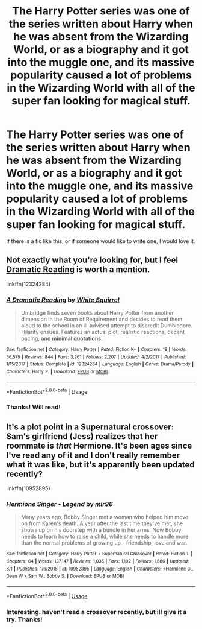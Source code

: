 #+TITLE: The Harry Potter series was one of the series written about Harry when he was absent from the Wizarding World, or as a biography and it got into the muggle one, and its massive popularity caused a lot of problems in the Wizarding World with all of the super fan looking for magical stuff.

* The Harry Potter series was one of the series written about Harry when he was absent from the Wizarding World, or as a biography and it got into the muggle one, and its massive popularity caused a lot of problems in the Wizarding World with all of the super fan looking for magical stuff.
:PROPERTIES:
:Author: iamgurbanguly
:Score: 99
:DateUnix: 1596839879.0
:DateShort: 2020-Aug-08
:FlairText: Request/Prompt
:END:
If there is a fic like this, or if someone would like to write one, I would love it.


** Not exactly what you're looking for, but I feel [[https://www.fanfiction.net/s/12324284/1/A-Dramatic-Reading][Dramatic Reading]] is worth a mention.

linkffn(12324284)
:PROPERTIES:
:Author: Alion1080
:Score: 11
:DateUnix: 1596850629.0
:DateShort: 2020-Aug-08
:END:

*** [[https://www.fanfiction.net/s/12324284/1/][*/A Dramatic Reading/*]] by [[https://www.fanfiction.net/u/5339762/White-Squirrel][/White Squirrel/]]

#+begin_quote
  Umbridge finds seven books about Harry Potter from another dimension in the Room of Requirement and decides to read them aloud to the school in an ill-advised attempt to discredit Dumbledore. Hilarity ensues. Features an actual plot, realistic reactions, decent pacing, *and minimal quotations*.
#+end_quote

^{/Site/:} ^{fanfiction.net} ^{*|*} ^{/Category/:} ^{Harry} ^{Potter} ^{*|*} ^{/Rated/:} ^{Fiction} ^{K+} ^{*|*} ^{/Chapters/:} ^{18} ^{*|*} ^{/Words/:} ^{56,579} ^{*|*} ^{/Reviews/:} ^{844} ^{*|*} ^{/Favs/:} ^{3,261} ^{*|*} ^{/Follows/:} ^{2,207} ^{*|*} ^{/Updated/:} ^{4/2/2017} ^{*|*} ^{/Published/:} ^{1/15/2017} ^{*|*} ^{/Status/:} ^{Complete} ^{*|*} ^{/id/:} ^{12324284} ^{*|*} ^{/Language/:} ^{English} ^{*|*} ^{/Genre/:} ^{Drama/Parody} ^{*|*} ^{/Characters/:} ^{Harry} ^{P.} ^{*|*} ^{/Download/:} ^{[[http://www.ff2ebook.com/old/ffn-bot/index.php?id=12324284&source=ff&filetype=epub][EPUB]]} ^{or} ^{[[http://www.ff2ebook.com/old/ffn-bot/index.php?id=12324284&source=ff&filetype=mobi][MOBI]]}

--------------

*FanfictionBot*^{2.0.0-beta} | [[https://github.com/tusing/reddit-ffn-bot/wiki/Usage][Usage]]
:PROPERTIES:
:Author: FanfictionBot
:Score: 8
:DateUnix: 1596850648.0
:DateShort: 2020-Aug-08
:END:


*** Thanks! Will read!
:PROPERTIES:
:Author: iamgurbanguly
:Score: 4
:DateUnix: 1596850928.0
:DateShort: 2020-Aug-08
:END:


** It's a plot point in a Supernatural crossover: Sam's girlfriend (Jess) realizes that her roommate is /that/ Hermione. It's been ages since I've read any of it and I don't really remember what it was like, but it's apparently been updated recently?

linkffn(10952895)
:PROPERTIES:
:Author: hrmdurr
:Score: 7
:DateUnix: 1596855549.0
:DateShort: 2020-Aug-08
:END:

*** [[https://www.fanfiction.net/s/10952895/1/][*/Hermione Singer - Legend/*]] by [[https://www.fanfiction.net/u/5778330/mlr96][/mlr96/]]

#+begin_quote
  Many years ago, Bobby Singer met a woman who helped him move on from Karen's death. A year after the last time they've met, she shows up on his doorstep with a bundle in her arms. Now Bobby needs to learn how to raise a child, while she needs to handle more than the normal problems of growing up - friendship, love and war.
#+end_quote

^{/Site/:} ^{fanfiction.net} ^{*|*} ^{/Category/:} ^{Harry} ^{Potter} ^{+} ^{Supernatural} ^{Crossover} ^{*|*} ^{/Rated/:} ^{Fiction} ^{T} ^{*|*} ^{/Chapters/:} ^{64} ^{*|*} ^{/Words/:} ^{137,147} ^{*|*} ^{/Reviews/:} ^{1,035} ^{*|*} ^{/Favs/:} ^{1,192} ^{*|*} ^{/Follows/:} ^{1,686} ^{*|*} ^{/Updated/:} ^{8/1} ^{*|*} ^{/Published/:} ^{1/6/2015} ^{*|*} ^{/id/:} ^{10952895} ^{*|*} ^{/Language/:} ^{English} ^{*|*} ^{/Characters/:} ^{<Hermione} ^{G.,} ^{Dean} ^{W.>} ^{Sam} ^{W.,} ^{Bobby} ^{S.} ^{*|*} ^{/Download/:} ^{[[http://www.ff2ebook.com/old/ffn-bot/index.php?id=10952895&source=ff&filetype=epub][EPUB]]} ^{or} ^{[[http://www.ff2ebook.com/old/ffn-bot/index.php?id=10952895&source=ff&filetype=mobi][MOBI]]}

--------------

*FanfictionBot*^{2.0.0-beta} | [[https://github.com/tusing/reddit-ffn-bot/wiki/Usage][Usage]]
:PROPERTIES:
:Author: FanfictionBot
:Score: 4
:DateUnix: 1596855568.0
:DateShort: 2020-Aug-08
:END:


*** Interesting. haven't read a crossover recently, but ill give it a try. Thanks!
:PROPERTIES:
:Author: iamgurbanguly
:Score: 3
:DateUnix: 1596855964.0
:DateShort: 2020-Aug-08
:END:
